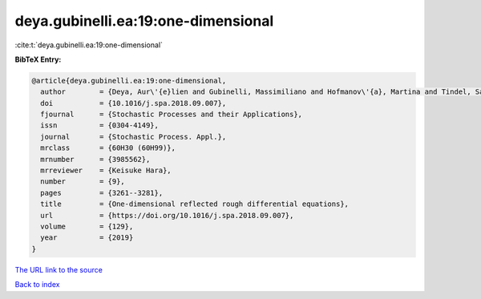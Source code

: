 deya.gubinelli.ea:19:one-dimensional
====================================

:cite:t:`deya.gubinelli.ea:19:one-dimensional`

**BibTeX Entry:**

.. code-block:: bibtex

   @article{deya.gubinelli.ea:19:one-dimensional,
     author        = {Deya, Aur\'{e}lien and Gubinelli, Massimiliano and Hofmanov\'{a}, Martina and Tindel, Samy},
     doi           = {10.1016/j.spa.2018.09.007},
     fjournal      = {Stochastic Processes and their Applications},
     issn          = {0304-4149},
     journal       = {Stochastic Process. Appl.},
     mrclass       = {60H30 (60H99)},
     mrnumber      = {3985562},
     mrreviewer    = {Keisuke Hara},
     number        = {9},
     pages         = {3261--3281},
     title         = {One-dimensional reflected rough differential equations},
     url           = {https://doi.org/10.1016/j.spa.2018.09.007},
     volume        = {129},
     year          = {2019}
   }
`The URL link to the source <https://doi.org/10.1016/j.spa.2018.09.007>`_


`Back to index <../By-Cite-Keys.html>`_
